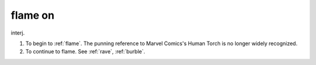 .. _flame-on:

============================================================
flame on
============================================================

interj\.

1.
   To begin to :ref:`flame`\.
   The punning reference to Marvel Comics's Human Torch is no longer widely recognized.

2.
   To continue to flame.
   See :ref:`rave`\, :ref:`burble`\.

